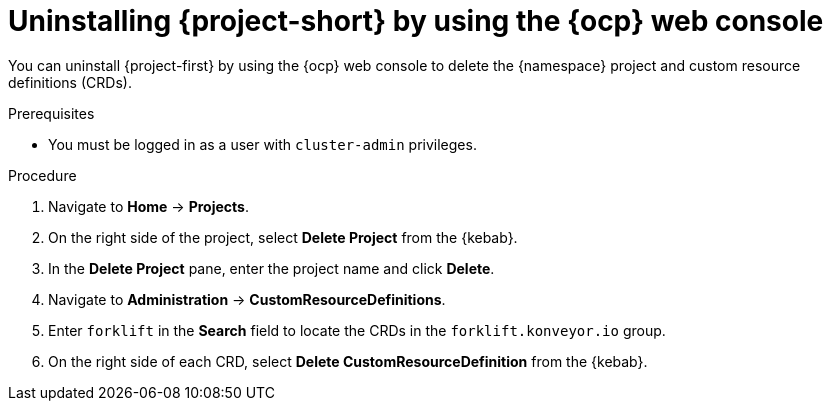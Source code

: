// Module included in the following assemblies:
//
// * documentation/doc-Migration_Toolkit_for_Virtualization/master.adoc

[id='uninstalling-mtv-ui_{context}']
= Uninstalling {project-short} by using the {ocp} web console

You can uninstall {project-first} by using the {ocp} web console to delete the +{namespace}+ project and custom resource definitions (CRDs).

.Prerequisites

* You must be logged in as a user with `cluster-admin` privileges.

.Procedure

. Navigate to *Home* -> *Projects*.
ifeval::["{build}" == "upstream"]
. Enter `forklift` in the *Search* field to locate the {namespace} project.
endif::[]
ifeval::["{build}" == "downstream"]
. Enter `rhmtv` in the *Search* field to locate the {namespace} project.
endif::[]
. On the right side of the project, select *Delete Project* from the {kebab}.
. In the *Delete Project* pane, enter the project name and click *Delete*.
. Navigate to *Administration* -> *CustomResourceDefinitions*.
. Enter `forklift` in the *Search* field to locate the CRDs in the `forklift.konveyor.io` group.
. On the right side of each CRD, select *Delete CustomResourceDefinition* from the {kebab}.
